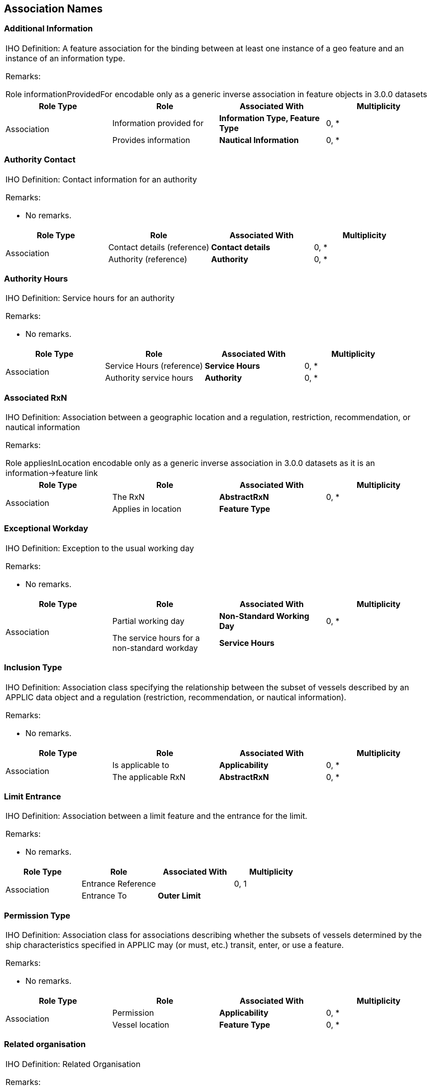 
[[sec_15]]
== Association Names

[[sec_15.1]]
=== Additional Information

[cols="a,a,a,a",options="unnumbered"]
|===
4+| [underline]#IHO Definition:# A feature association for the binding
between at least one instance of a geo feature and an instance of
an information type.

[underline]#Remarks:#

Role informationProvidedFor encodable only as a generic inverse association
in feature objects in 3.0.0 datasets

h| Role Type h| Role h| Associated With h| Multiplicity

.2+| Association
| Information provided for | *Information Type, Feature Type* | 0, ++*++
| Provides information | *Nautical Information* | 0, ++*++

|===

[[sec_15.2]]
=== Authority Contact

[cols="a,a,a,a",options="unnumbered"]
|===
4+| [underline]#IHO Definition:# Contact information for an authority

[underline]#Remarks:#

* No remarks.

h| Role Type h| Role h| Associated With h| Multiplicity
.2+| Association | Contact details (reference) | *Contact details* | 0, ++*++
| Authority (reference) | *Authority* | 0, ++*++

|===

[[sec_15.3]]
=== Authority Hours

[cols="a,a,a,a",options="unnumbered"]
|===
4+| [underline]#IHO Definition:# Service hours for an authority

[underline]#Remarks:#

* No remarks.

h| Role Type h| Role h| Associated With h| Multiplicity
.2+| Association | Service Hours (reference) | *Service Hours* | 0, ++*++
| Authority service hours | *Authority* | 0, ++*++

|===

[[sec_15.4]]
=== Associated RxN

[cols="a,a,a,a",options="unnumbered"]
|===
4+| [underline]#IHO Definition:# Association between a geographic
location and a regulation, restriction, recommendation, or nautical
information

[underline]#Remarks:#

Role appliesInLocation encodable only as a generic inverse association
in 3.0.0 datasets as it is an information->feature link

h| Role Type h| Role h| Associated With h| Multiplicity

.2+| Association
| The RxN | *AbstractRxN* | 0, ++*++
| Applies in location | *Feature Type* |

|===

[[sec_15.5]]
=== Exceptional Workday

[cols="a,a,a,a",options="unnumbered"]
|===
4+| [underline]#IHO Definition:# Exception to the usual working day

[underline]#Remarks:#

* No remarks.

h| Role Type h| Role h| Associated With h| Multiplicity
.2+| Association
| Partial working day | *Non-Standard Working Day* | 0, ++*++
| The service hours for a non-standard workday | *Service Hours* |

|===

[[sec_15.6]]
=== Inclusion Type

[cols="a,a,a,a",options="unnumbered"]
|===
4+| [underline]#IHO Definition:# Association class specifying the
relationship between the subset of vessels described by an APPLIC
data object and a regulation (restriction, recommendation, or nautical
information).

[underline]#Remarks:#

* No remarks.

h| Role Type h| Role h| Associated With h| Multiplicity
.2+| Association
| Is applicable to | *Applicability* | 0, ++*++
| The applicable RxN | *AbstractRxN* | 0, ++*++

|===

[[sec_15.7]]
=== Limit Entrance

[cols="a,a,a,a",options="unnumbered"]
|===
4+| [underline]#IHO Definition:# Association between a limit feature
and the entrance for the limit.

[underline]#Remarks:#

* No remarks.

h| Role Type h| Role h| Associated With h| Multiplicity
.2+| Association
| Entrance Reference | | 0, 1
| Entrance To | *Outer Limit* |
|===

[[sec_15.8]]
=== Permission Type

[cols="a,a,a,a",options="unnumbered"]
|===
4+| [underline]#IHO Definition:# Association class for associations
describing whether the subsets of vessels determined by the ship characteristics
specified in APPLIC may (or must, etc.) transit, enter, or use a feature.

[underline]#Remarks:#

* No remarks.

h| Role Type h| Role h| Associated With h| Multiplicity

.2+| Association
| Permission | *Applicability* | 0, ++*++
| Vessel location | *Feature Type* | 0, ++*++

|===

[[sec_15.9]]
=== Related organisation

[cols="a,a,a,a",options="unnumbered"]
|===
4+| [underline]#IHO Definition:# Related Organisation

[underline]#Remarks:#

* No remarks.

h| Role Type h| Role h| Associated With h| Multiplicity
.2+| Association
| The organisation | *Authority* | 0, ++*++
| The information | *AbstractRxN* | 0, ++*++

|===

[[sec_15.10]]
=== Service Contact

[cols="a,a,a,a",options="unnumbered"]
|===
4+| [underline]#IHO Definition:# Contact details for a service or
facility

[underline]#Remarks:#

* No remarks.

h| Role Type h| Role h| Associated With h| Multiplicity
.2+| Association
| Contact details (reference) | *Contact Details* | 0, ++*++
| Service place | *Organization Contact Area* |

|===

[[sec_15.11]]
=== Service Control

[cols="a,a,a,a",options="unnumbered"]
|===
4+| [underline]#IHO Definition:# Association between a geographically
located service and the organisation that controls it

[underline]#Remarks:#

This is an information association linking a location where a service
is provided with an information type describing the provider. Contrast
to serviceProvisionArea, which is a feature association linking the
area served with another feature describing the provider. Role controlledService
encodable only as a generic inverse association in 3.0.0 datasets
as it is an information++->++feature link

h| Role Type h| Role h| Associated With h| Multiplicity

.2+| Association
| Control authority | *Authority* | 0, 1
| Controlled service | *Supervised Area* |

|===

[[sec_15.12]]
=== Spatial Association

[cols="a,a,a,a",options="unnumbered"]
|===
4+| [underline]#IHO Definition:# Association for linking spatial quality
to spatial objects.

[underline]#Remarks:#

* No remarks.

h| Role Type h| Role h| Associated With h| Multiplicity

.2+|
| Defined for | *(spatial primitive)* | 0, ++*++
| Defines | *Spatial Quality* | 0, 1

|===

[[sec_15.13]]
=== Location Hours

[cols="a,a,a,a",options="unnumbered"]
|===
4+| [underline]#IHO Definition:# Working hours for a service or facility
described by a geographic location.

[underline]#Remarks:#

This association links a geo feature to a Service Hours object. Distinction:
authyHours, which links an information type (Authority) to a Service
Hours object.

h| Role Type h| Role h| Associated With h| Multiplicity

.2+| Association
| Facility Operating Hours
| *Anchor Berth, Anchorage Area, Berth, Dock Area, Dry Dock, Dumping
Ground, Floating Dock, Gridiron, Harbour Area (Administrative), Harbour
Area Section, Harbour Basin, Harbour Facility, Mooring/Warping Facility,
Pilot Boarding Place, Seaplane Landing Area, Terminal, Turning Basin,
Waterway Area* |
| Location service hours | *Service Hours* | 0, 1

|===

[[sec_15.14]]
=== Service Availability

[cols="a,a,a,a",options="unnumbered"]
|===
4+| [underline]#IHO Definition:# The services available within a location.

[underline]#Remarks:#

* No remarks.

h| Role Type h| Role h| Associated With h| Multiplicity

.2+| Association
| Service Description Reference | *Available Port Services* | 0, 1
| Location Served
| *Anchor Berth, Berth, Dock Area, Harbour Area (Administrative),
Harbour Area Section, Mooring/Warping Facility, Terminal*
|

|===

[[sec_15.15]]
=== Subsection

[cols="a,a,a,a",options="unnumbered"]
|===
4+| [underline]#IHO Definition:# A division of a feature into parts
of the same type as the whole.

[underline]#Remarks:#

* No remarks.

h| Role Type h| Role h| Associated With h| Multiplicity
.2+| Aggregation | Constitute | *Harbour Area Section* | 0, 1
| Sub-Unit | *Harbour Area Section* | 0, ++*++

|===

[[sec_15.16]]
=== Infrastructure

[cols="a,a,a,a",options="unnumbered"]
|===
4+| [underline]#IHO Definition:# The infrastructure facilities in
an area.

[underline]#Remarks:#

* No remarks.

h| Role Type h| Role h| Associated With h| Multiplicity
.2+| Association | Has Infrastructure | *Harbour Physical Infrastructure* | 0, ++*++
| Infrastructure Location | *Harbour Area Section, Terminal* | 0, 1

|===

[[sec_15.17]]
=== Primary/Auxiliary Facility

[cols="a,a,a,a",options="unnumbered"]
|===
4+| [underline]#IHO Definition:# Describes the relationship between
a primary feature and a feature that plays a supporting role in the
use of the primary facility by a vessel.

[underline]#Remarks:#

* No remarks.

h| Role Type h| Role h| Associated With h| Multiplicity
.2+| Association | Auxiliary Facility | *Mooring/Warping Facility* | 0, ++*++
| Primary Facility | *Anchor Berth, Berth Position* | 0, 1

|===

[[sec_15.18]]
=== Demarcation

[cols="a,a,a,a",options="unnumbered"]
|===
4+| [underline]#IHO Definition:# Demarcation of location(s) within
a feature by relation to another feature or features

[underline]#Remarks:#

* No remarks.

h| Role Type h| Role h| Associated With h| Multiplicity
.2+| Composition | Demarcated Feature | *Berth* | 1, 1
| Demarcation Indicator | *Berth Position* | 0, ++*++

|===

[[sec_15.19]]
=== Jurisdictional Limit

[cols="a,a,a,a",options="unnumbered"]
|===
4+| [underline]#IHO Definition:# The limit(s) of a jurisdiction claimed
by a coastal State.

[underline]#Remarks:#

* No remarks.

h| Role Type h| Role h| Associated With h| Multiplicity
.2+| Association | Limit Extent | *Outer Limit* | 0, 1
| Limit Reference | *Harbour Area (Administrative)* | 1, 1

|===

[[sec_15.20]]
=== Layout Division

[cols="a,a,a,a",options="unnumbered"]
|===
4+| [underline]#IHO Definition:# A division of a feature into parts
of type(s) different from the type of the whole.

[underline]#Remarks:#

* No remarks.

h| Role Type h| Role h| Associated With h| Multiplicity

.2+| Aggregation | Component of | *Harbour Area (Administrative)* | 1, 1
| Layout Unit
| *Anchorage Area, Berth, Dock Area, Dumping Ground, Harbour Area
Section, Harbour Basin, Pilot Boarding Place, Seaplane Landing Area,
Terminal, Turning Basin, Waterway Area*
| 0, ++*++

|===

[[sec_15.21]]
=== Text Association

[cols="a,a,a,a",options="unnumbered"]
|===
4+| [underline]#IHO Definition:# A feature association for the binding
between a geo feature and the cartographically positioned location
for text.

[underline]#Remarks:#

* No remarks.

h| Role Type h| Role h| Associated With h| Multiplicity
.2+| Association | Positions | *Text Placement* | 0, 1
| Identifies | *Feature Type* | 0, ++*++

|===
